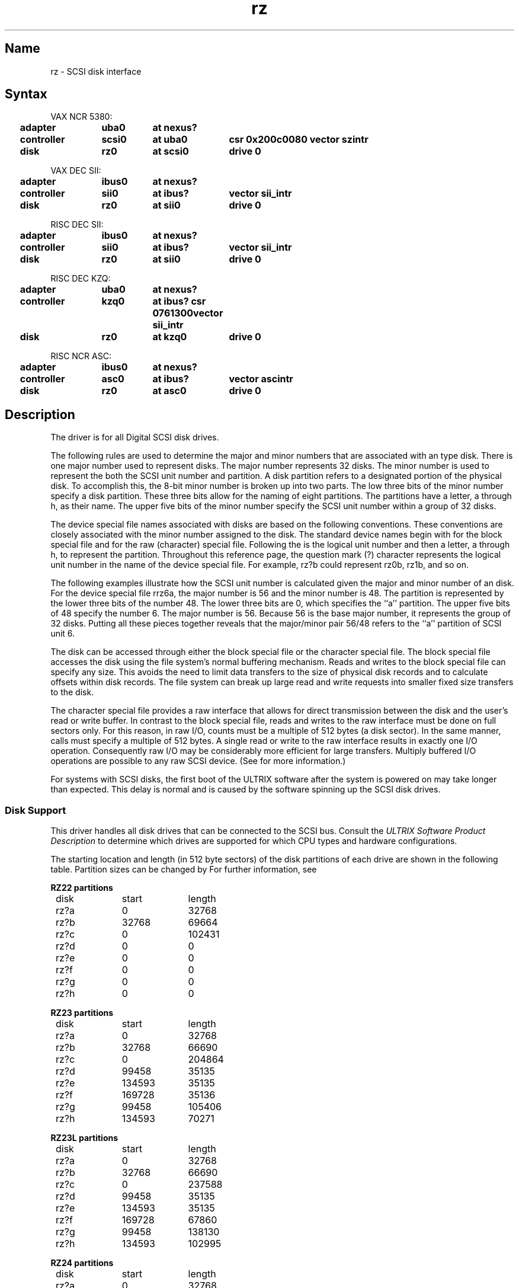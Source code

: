 .\" SCCSID: @(#)rz.4	2.1	3/10/87
.TH rz 4
.SH Name
rz \- SCSI disk interface
.SH Syntax
.ta .2i 1.5i 2.3i 3.4i
VAX NCR 5380:
.br
	\fBadapter	uba0	at nexus?    
.br
	controller	scsi0	at uba0	csr 0x200c0080  vector szintr 
.br
	disk	rz0	at scsi0	drive 0\fP
.PP
VAX DEC SII:
.br
	\fBadapter	ibus0	at nexus?    
.br
	controller	sii0	at ibus?	vector sii_intr 
.br
	disk	rz0	at sii0	drive 0\fP
.PP     
RISC DEC SII:
.br
	\fBadapter	ibus0	at nexus?    
.br
	controller	sii0	at ibus?	vector sii_intr 
.br
	disk	rz0	at sii0	drive 0\fP
.PP     
RISC DEC KZQ:
.br
	\fBadapter	uba0	at nexus?    
.br
	controller	kzq0	at ibus? csr 0761300	vector sii_intr 
.br
	disk	rz0	at kzq0	drive 0\fP
.PP
RISC NCR ASC:
.br
	\fBadapter	ibus0	at nexus?    
.br
	controller	asc0	at ibus?	vector ascintr 
.br
	disk	rz0	at asc0	drive 0\fP
.SH Description
.NXR "rz interface" "SCSI disk interface"
.NXR "SCSI disk interface"
.NXR "uda interface" "SCSI disk interface"
.PP
The 
.PN rz
driver is for all Digital SCSI disk drives.
.PP
The following rules are used to determine the major and minor numbers that 
are associated with an 
.PN rz
type disk.  There is one major number used to represent  
.PN rz 
disks.  The major number represents 32 disks.
The minor number is used to represent the both the SCSI unit
number and partition.  A disk partition refers to a designated portion
of the physical disk.
To accomplish this, the 8-bit minor number is broken up
into two parts.  The low three bits of the minor number specify a disk
partition.  These three bits allow for the naming of eight partitions.  The
partitions have a letter, a through h, as their name.  
The upper five bits of the minor
number specify the SCSI unit number within a group of 32 disks.
.PP
The device special file names associated with 
.PN rz 
disks are based on 
the following conventions.  These conventions are closely associated with
the minor number assigned to the disk. 
The standard device names begin with
.PN rz 
for the block special file and
.PN rrz 
for the raw (character) special file.
Following the
.PN rz
is the logical unit number and then a letter, a through h, to represent
the partition.  Throughout this reference page, the question mark (?) 
character represents
the logical unit number in the name of the device special file.  For example,
rz?b could represent rz0b, rz1b, and so on.
.PP
The following examples illustrate how the SCSI unit number is
calculated given the major and minor number of an 
.PN rz
disk.  For the device special file rrz6a, the major number is 56 and the
minor number is 48.  The partition is represented by the lower three
bits of the number 48.  The lower 
three bits are 0, which specifies the ``a'' partition.  The
upper five bits of 48 specify the number 6.  The major number is 56.  Because
56 is the base major number, it represents the group of 32 disks. 
Putting all these pieces together reveals that the major/minor pair 56/48
refers to the ``a'' partition of SCSI unit 6. 
.PP
The disk can be accessed through either the block special file or the 
character special file.  The block special file accesses the disk using
the file system's normal buffering mechanism.  Reads and writes to the block
special file can specify any size.  This avoids the need to limit data 
transfers to the size of physical disk records and to calculate offsets
within disk records.
The file system can break up large read and write requests into smaller 
fixed size transfers to the disk.
.PP
The character special file provides a raw interface that allows for
direct transmission between the disk and the user's read or write buffer.
In contrast to the block special file, reads and writes to the raw interface
must be done on full sectors only.  
For this reason, 
in raw I/O, counts must be a multiple of 512 bytes (a disk sector).
In the same manner,
.PN seek
calls must specify a multiple of 512 bytes.
A single read or write to the raw interface results in 
exactly one I/O operation.
Consequently raw I/O may be considerably more efficient for large transfers.
Multiply buffered I/O operations are
possible to any raw SCSI device. (See 
.MS nbuf 4 
for more information.)
.PP
For systems with SCSI disks, the first boot of the ULTRIX software after
the system is powered on may take longer than expected. This delay is
normal and is caused by the software spinning up the SCSI disk drives.
.SS Disk Support
.NXR "SCSI disk interface" "disk support"
This driver handles all disk drives that can be connected to the SCSI bus.
Consult the 
.I "ULTRIX Software Product Description" 
to determine which drives
are supported for which CPU types and hardware configurations.
.PP
The starting location and length (in 512 byte sectors) 
of the disk partitions of each
drive are shown in the following table.
Partition sizes can be changed by 
.MS chpt 8 .
For further information, see 
.MS dkio 4 .
.PP
.NXR "SCSI disk interface" "partition tables"
.nf
.ta .5i +\w'000000    'u +\w'000000    'u +\w'000000	'u +\w'000000	 'u
.PP
.B "RZ22 partitions"
	disk	start	length
.sp
	rz?a	0	32768
	rz?b	32768	69664
	rz?c	0	102431
	rz?d	0	0
	rz?e	0	0
	rz?f	0	0
	rz?g	0	0
	rz?h	0	0
.PP
.B "RZ23 partitions"
	disk	start	length
.sp
	rz?a	0	32768
	rz?b	32768	66690
	rz?c	0	204864
	rz?d	99458	35135	
	rz?e	134593	35135
	rz?f	169728	35136
	rz?g	99458	105406
	rz?h	134593	70271
.PP
.B "RZ23L partitions"
	disk	start	length
.sp
	rz?a	0	32768
	rz?b	32768	66690
	rz?c	0	237588
	rz?d	99458	35135	
	rz?e	134593	35135
	rz?f	169728	67860
	rz?g	99458	138130
	rz?h	134593	102995
.PP
.B "RZ24 partitions"
	disk	start	length
.sp
	rz?a	0	32768
	rz?b	32768	131072
	rz?c	0	409792
	rz?d	163840	81984
	rz?e	245824	81984
	rz?f	327808	81984
	rz?g	163840	245952
	rz?h	0	0
.PP
.B "RZ55 partitions"
	disk	start	length
.sp
	rz?a	0	32768
	rz?b	32768	131072
	rz?c	0	649040
	rz?d	163840	152446
	rz?e	316286	152446
	rz?f	468732	180308
	rz?g	163840	485200
	rz?h	0	0
.PP
.B "RZ56 partitions"
	disk	start	length
.sp
	rz?a	0	32768
	rz?b	32768	131072
	rz?c	0	1299174
	rz?d	163840	292530
	rz?e	456370	292530
	rz?f	748900	550273
	rz?g	163840	1135334
	rz?h	731506	567668
.PP
.B "RZ57 partitions"
	disk	start	length
.sp
	rz?a	0	32768
	rz?b	32768	184320
	rz?c	0	2025788
	rz?d	831488	299008
	rz?e	1130496	299008
	rz?f	1429504	596284
	rz?g	217088	614400
	rz?h	831488	1194300
.PP
.B "RRD40/RRD42 (read only) partitions"
	disk	start	length
.sp
	rz?a	0	(size varies per CD)
	rz?b	0	0
	rz?c	0	(size varies per CD)
	rz?d	0	0
	rz?e	0	0
	rz?f	0	0
	rz?g	0	0
	rz?h	0	0
.PP
.B "RX23 partitions"
	disk	start	length
.sp
	rz?a	0	2879
	rz?b	0	0
	rz?c	0	2879
	rz?d	0	0
	rz?e	0	0
	rz?f	0	0
	rz?g	0	0
	rz?h	0	0
.PP
.B "RX26 partitions"
	disk	start	length
.sp
	rz?a	0	5759
	rz?b	0	0
	rz?c	0	5759
	rz?d	0	0
	rz?e	0	0
	rz?f	0	0
	rz?g	0	0
	rz?h	0	0
.PP
.B "RX33 partitions"
	disk	start	length
.sp
	rz?a	0	2400
	rz?b	0	0
	rz?c	0	2400
	rz?d	0	0
	rz?e	0	0
	rz?f	0	0
	rz?g	0	0
	rz?h	0	0
.DT
.fi
.PP
Usually, the rz?a partition is used for the root file system and
the rz?b partition as a paging area.
The rz?c partition is used for disk-to-disk copying because 
it maps the entire disk.
.SH Files
.PN /dev/rz???
.br
.PN /dev/rrz???
.SH See Also
nbuf(4), dkio(4), SCSI(4), chpt(8), MAKEDEV(8), uerf(8)
